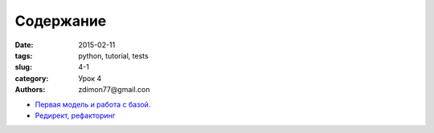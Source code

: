 Содержание
##########

:date: 2015-02-11 
:tags: python, tutorial, tests
:slug: 4-1
:category: Урок 4
:authors: zdimon77@gmail.con



- `Первая модель и работа с базой. </4-2.html>`_
- `Редирект, рефакторинг </4-3.html>`_
